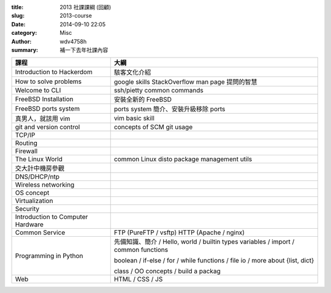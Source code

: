 :title: 2013 社課課綱 (回顧)
:slug: 2013-course
:date: 2014-09-10 22:05
:category: Misc
:author: wdv4758h
:summary: 補一下去年社課內容

.. table::
    :class: table table-bordered

    +-----------------------------------+-----------------------------------------------+
    | 課程                              | 大綱                                          |
    +===================================+===============================================+
    | Introduction to Hackerdom         | 駭客文化介紹                                  |
    +-----------------------------------+-----------------------------------------------+
    | How to solve problems             | google skills                                 |
    |                                   | StackOverflow                                 |
    |                                   | man page                                      |
    |                                   | 提問的智慧                                    |
    +-----------------------------------+-----------------------------------------------+
    | Welcome to CLI                    | ssh/pietty                                    |
    |                                   | common commands                               |
    +-----------------------------------+-----------------------------------------------+
    | FreeBSD Installation              | 安裝全新的 FreeBSD                            |
    +-----------------------------------+-----------------------------------------------+
    | FreeBSD ports system              | ports system 簡介、安裝升級移除 ports         |
    +-----------------------------------+-----------------------------------------------+
    | 真男人，就該用 vim                | vim basic skill                               |
    +-----------------------------------+-----------------------------------------------+
    | git and version control           | concepts of SCM                               |
    |                                   | git usage                                     |
    +-----------------------------------+-----------------------------------------------+
    | TCP/IP                            |                                               |
    +-----------------------------------+-----------------------------------------------+
    | Routing                           |                                               |
    +-----------------------------------+-----------------------------------------------+
    | Firewall                          |                                               |
    +-----------------------------------+-----------------------------------------------+
    | The Linux World                   | common Linux disto                            |
    |                                   | package                                       |
    |                                   | management utils                              |
    +-----------------------------------+-----------------------------------------------+
    | 交大計中機房參觀                  |                                               |
    +-----------------------------------+-----------------------------------------------+
    | DNS/DHCP/ntp                      |                                               |
    +-----------------------------------+-----------------------------------------------+
    | Wireless networking               |                                               |
    +-----------------------------------+-----------------------------------------------+
    | OS concept                        |                                               |
    +-----------------------------------+-----------------------------------------------+
    | Virtualization                    |                                               |
    +-----------------------------------+-----------------------------------------------+
    | Security                          |                                               |
    +-----------------------------------+-----------------------------------------------+
    | Introduction to Computer Hardware |                                               |
    +-----------------------------------+-----------------------------------------------+
    | Common Service                    | FTP (PureFTP / vsftp)                         |
    |                                   | HTTP (Apache / nginx)                         |
    +-----------------------------------+-----------------------------------------------+
    | Programming in Python             | 先備知識、簡介 / Hello, world / builtin types |
    |                                   | variables / import / common functions         |
    |                                   |                                               |
    |                                   | boolean / if-else / for / while               |
    |                                   | functions / file io / more about {list, dict} |
    |                                   |                                               |
    |                                   | class / OO concepts / build a packag          |
    +-----------------------------------+-----------------------------------------------+
    | Web                               | HTML / CSS / JS                               |
    +-----------------------------------+-----------------------------------------------+

